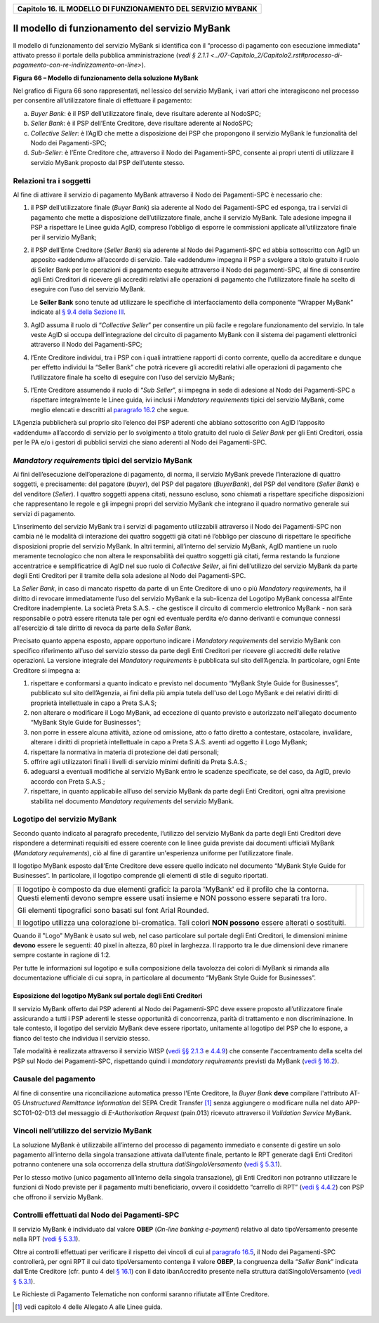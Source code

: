 ﻿
|AGID_logo_carta_intestata-02.png|

.. _Capitolo16:

+------------------------------------------------------------------+
| **Capitolo 16. IL MODELLO DI FUNZIONAMENTO DEL SERVIZIO MYBANK** |
+------------------------------------------------------------------+

Il modello di funzionamento del servizio MyBank
===============================================

Il modello di funzionamento del servizio MyBank si identifica con il
“processo di pagamento con esecuzione immediata” attivato presso il
portale della pubblica amministrazione (`vedi § 2.1.1 <../07-Capitolo_2/Capitolo2.rst#processo-di-pagamento-con-re-indirizzamento-on-line>`).

|image1|

**Figura** **66 – Modello di funzionamento della soluzione MyBank**

Nel grafico di Figura 66 sono rappresentati, nel lessico del servizio
MyBank, i vari attori che interagiscono nel processo per consentire
all’utilizzatore finale di effettuare il pagamento:

a) *Buyer Bank*: è il PSP dell’utilizzatore finale, deve risultare aderente al NodoSPC;

b) *Seller Bank*: è il PSP dell’Ente Creditore, deve risultare aderente al NodoSPC;

c) *Collective Seller*: è l’AgID che mette a disposizione dei PSP che propongono il servizio MyBank le funzionalità del Nodo dei
   Pagamenti-SPC;

d) *Sub-Seller*: è l’Ente Creditore che, attraverso il Nodo dei Pagamenti-SPC, consente ai propri utenti di utilizzare il servizio
   MyBank proposto dal PSP dell’utente stesso.

Relazioni tra i soggetti
------------------------
.. _Relazioni tra i soggetti:

Al fine di attivare il servizio di pagamento MyBank attraverso il Nodo
dei Pagamenti-SPC è necessario che:

1. il PSP dell’utilizzatore finale (*Buyer Bank*) sia aderente al Nodo
   dei Pagamenti-SPC ed esponga, tra i servizi di pagamento che
   mette a disposizione dell’utilizzatore finale, anche il servizio
   MyBank. Tale adesione impegna il PSP a rispettare le Linee guida
   AgID, compreso l’obbligo di esporre le commissioni applicate
   all’utilizzatore finale per il servizio MyBank;

2. il PSP dell’Ente Creditore (*Seller Bank*) sia aderente al Nodo dei
   Pagamenti-SPC ed abbia sottoscritto con AgID un apposito
   «addendum» all’accordo di servizio.
   Tale «addendum» impegna il PSP a svolgere a titolo gratuito il ruolo
   di Seller Bank per le operazioni di pagamento eseguite attraverso il
   Nodo dei pagamenti-SPC, al fine di consentire agli Enti Creditori di
   ricevere gli accrediti relativi alle operazioni di pagamento che
   l’utilizzatore finale ha scelto di eseguire con l’uso del servizio
   MyBank.

   Le **Seller Bank** sono tenute ad utilizzare le specifiche di
   interfacciamento della componente “Wrapper MyBank” indicate al `§ 9.4 della Sezione III <../16-Capitolo_9/Capitolo9.rst#interfacce-per-la-componente-wrapper-mybank>`_.

3. AgID assuma il ruolo di “*Collective Seller*” per consentire un
   più facile e regolare funzionamento del servizio. In tale veste
   AgID si occupa dell’integrazione del circuito di pagamento MyBank
   con il sistema dei pagamenti elettronici attraverso il Nodo dei
   Pagamenti-SPC;

4. l’Ente Creditore individui, tra i PSP con i quali intrattiene
   rapporti di conto corrente, quello da accreditare e dunque per
   effetto individui la “Seller Bank” che potrà ricevere gli
   accrediti relativi alle operazioni di pagamento che
   l’utilizzatore finale ha scelto di eseguire con l’uso del
   servizio MyBank;

5. l’Ente Creditore assumendo il ruolo di “*Sub Seller*”, si impegna
   in sede di adesione al Nodo dei Pagamenti-SPC a rispettare
   integralmente le Linee guida, ivi inclusi i *Mandatory requirements*
   tipici del servizio MyBank, come meglio elencati e descritti al
   `paragrafo 16.2 <../26-Capitolo_16/Capitolo16.rst#mandatory-requirements-tipici-del-servizio-mybank>`_ che segue.

L’Agenzia pubblicherà sul proprio sito l’elenco dei PSP aderenti che
abbiano sottoscritto con AgID l’apposito «addendum» all’accordo di
servizio per lo svolgimento a titolo gratuito del ruolo di *Seller Bank*
per gli Enti Creditori, ossia per le PA e/o i gestori di pubblici
servizi che siano aderenti al Nodo dei Pagamenti-SPC.

*Mandatory requirements* tipici del servizio MyBank
---------------------------------------------------
.. _Mandatory requirements:

Ai fini dell’esecuzione dell’operazione di pagamento, di norma, il
servizio MyBank prevede l’interazione di quattro soggetti, e
precisamente: del pagatore (*buyer*), del PSP del pagatore (*BuyerBank*),
del PSP del venditore (*Seller Bank*) e del venditore
(*Seller*). I quattro soggetti appena citati, nessuno escluso, sono
chiamati a rispettare specifiche disposizioni che rappresentano le
regole e gli impegni propri del servizio MyBank che integrano il quadro
normativo generale sui servizi di pagamento.

L’inserimento del servizio MyBank tra i servizi di pagamento
utilizzabili attraverso il Nodo dei Pagamenti-SPC non cambia né le
modalità di interazione dei quattro soggetti già citati né l’obbligo per
ciascuno di rispettare le specifiche disposizioni proprie del servizio
MyBank. In altri termini, all’interno del servizio MyBank, AgID mantiene
un ruolo meramente tecnologico che non altera le responsabilità dei
quattro soggetti già citati, ferma restando la funzione accentratrice e
semplificatrice di AgID nel suo ruolo di *Collective Seller*, ai fini
dell’utilizzo del servizio MyBank da parte degli Enti Creditori per il
tramite della sola adesione al Nodo dei Pagamenti-SPC.

La *Seller Bank*, in caso di mancato rispetto da parte di un Ente
Creditore di uno o più *Mandatory requirements*, ha il diritto di
revocare immediatamente l’uso del servizio MyBank e la sub-licenza del
Logotipo MyBank concessa all’Ente Creditore inadempiente. La società
Preta S.A.S. - che gestisce il circuito di commercio elettronico MyBank
- non sarà responsabile o potrà essere ritenuta tale per ogni ed
eventuale perdita e/o danno derivanti e comunque connessi all'esercizio
di tale diritto di revoca da parte della *Seller Bank*.

Precisato quanto appena esposto, appare opportuno indicare i *Mandatory
requirements* del servizio MyBank con specifico riferimento all’uso del
servizio stesso da parte degli Enti Creditori per ricevere gli accrediti
delle relative operazioni. La versione integrale dei *Mandatory
requirements* è pubblicata sul sito dell’Agenzia. In particolare, ogni
Ente Creditore si impegna a:

1. rispettare e conformarsi a quanto indicato e previsto nel documento
   “MyBank Style Guide for Businesses”, pubblicato sul sito
   dell’Agenzia, ai fini della più ampia tutela dell'uso del Logo
   MyBank e dei relativi diritti di proprietà intellettuale in capo
   a Preta S.A.S;

2. non alterare o modificare il Logo MyBank, ad eccezione di quanto
   previsto e autorizzato nell'allegato documento “MyBank Style Guide
   for Businesses”;

3. non porre in essere alcuna attività, azione od omissione, atto o
   fatto diretto a contestare, ostacolare, invalidare, alterare i
   diritti di proprietà intellettuale in capo a Preta S.A.S. aventi
   ad oggetto il Logo MyBank;

4. rispettare la normativa in materia di protezione dei dati personali;

5. offrire agli utilizzatori finali i livelli di servizio minimi
   definiti da Preta S.A.S.;

6. adeguarsi a eventuali modifiche al servizio MyBank entro le scadenze
   specificate, se del caso, da AgID, previo accordo con Preta
   S.A.S.;

7. rispettare, in quanto applicabile all’uso del servizio MyBank da
   parte degli Enti Creditori, ogni altra previsione stabilita nel
   documento *Mandatory requirements* del servizio MyBank.

Logotipo del servizio MyBank
----------------------------
.. _Logotipo del servizio MyBank:

Secondo quanto indicato al paragrafo precedente, l’utilizzo del servizio
MyBank da parte degli Enti Creditori deve rispondere a determinati
requisiti ed essere coerente con le linee guida previste dai documenti
ufficiali MyBank (*Mandatory requirements*), ciò al fine di garantire
un'esperienza uniforme per l’utilizzatore finale.

Il logotipo MyBank esposto dall’Ente Creditore deve essere quello
indicato nel documento “MyBank Style Guide for Businesses”. In
particolare, il logotipo comprende gli elementi di stile di seguito
riportati.

+-----------------------------------+-----------------------------------+
| Il logotipo è composto da due     | |logo_MyBank_positive.png|        |
| elementi grafici: la parola       |                                   |
| 'MyBank' ed il profilo che la     |                                   |
| contorna. Questi elementi devono  |                                   |
| sempre essere usati insieme e NON |                                   |
| possono essere separati tra loro. |                                   |
|                                   |                                   |
| Gli elementi tipografici sono     |                                   |
| basati sul font Arial Rounded.    |                                   |
|                                   |                                   |
| Il logotipo utilizza una          |                                   |
| colorazione bi-cromatica. Tali    |                                   |
| colori **NON possono** essere     |                                   |
| alterati o sostituiti.            |                                   |
+-----------------------------------+-----------------------------------+

Quando il "Logo" MyBank è usato sul web, nel caso particolare sul
portale degli Enti Creditori, le dimensioni minime **devono** essere le
seguenti: 40 pixel in altezza, 80 pixel in larghezza. Il rapporto tra le
due dimensioni deve rimanere sempre costante in ragione di 1:2.

Per tutte le informazioni sul logotipo e sulla composizione della
tavolozza dei colori di MyBank si rimanda alla documentazione ufficiale
di cui sopra, in particolare al documento “MyBank Style Guide for
Businesses”.

Esposizione del logotipo MyBank sul portale degli Enti Creditori
~~~~~~~~~~~~~~~~~~~~~~~~~~~~~~~~~~~~~~~~~~~~~~~~~~~~~~~~~~~~~~~~
.. _Esposizione del logotipo MyBank sul portale degli Enti Creditori:

Il servizio MyBank offerto dai PSP aderenti al Nodo dei Pagamenti-SPC
deve essere proposto all’utilizzatore finale assicurando a tutti i PSP
aderenti le stesse opportunità di concorrenza, parità di trattamento e
non discriminazione. In tale contesto, il logotipo del servizio MyBank
deve essere riportato, unitamente al logotipo del PSP che lo espone, a
fianco del testo che individua il servizio stesso.

Tale modalità è realizzata attraverso il servizio WISP (`vedi §§ 2.1.3 <../07-Capitolo_2/Capitolo2.rst#scelta-del-servizio-di-pagamento-da-parte-dellutilizzatore-finale>`_ e
`4.4.9 <../09-Capitolo_4/Capitolo4.rst#accentramento-della-scelta-del-psp>`_) che consente l'accentramento della scelta del PSP sul Nodo dei Pagamenti-SPC, rispettando quindi i *mandatory requirements* previsti da
MyBank (`vedi § 16.2 <../26-Capitolo_16/Capitolo16.rst#mandatory-requirements-tipici-del-servizio-mybank>`_).

Causale del pagamento
---------------------
.. _Causale del pagamento:

Al fine di consentire una riconciliazione automatica presso l'Ente
Creditore, la *Buyer Bank* **deve** compilare l'attributo AT-05
*Unstructured Remittance Information* del SEPA Credit Transfer [1]_
senza aggiungere o modificare nulla nel dato APP-SCT01-02-D13 del
messaggio di *E-Authorisation Request* (pain.013) ricevuto attraverso il
*Validation Service* MyBank.

Vincoli nell’utilizzo del servizio MyBank
-----------------------------------------
.. _Vincoli nell’utilizzo del servizio MyBank:

La soluzione MyBank è utilizzabile all’interno del processo di pagamento
immediato e consente di gestire un solo pagamento all’interno della
singola transazione attivata dall’utente finale, pertanto le RPT
generate dagli Enti Creditori potranno contenere una sola occorrenza
della struttura *datiSingoloVersamento* (`vedi § 5.3.1 <../11-Capitolo_5/Capitolo5.rst#richiesta-pagamento-telematico-rpt>`_).

Per lo stesso motivo (unico pagamento all’interno della singola
transazione), gli Enti Creditori non potranno utilizzare le funzioni di
Nodo previste per il pagamento multi beneficiario, ovvero il cosiddetto
“carrello di RPT” (`vedi § 4.4.2 <../09-Capitolo_4/Capitolo4.rst#pagamenti-multi-beneficiario-o-multi-pagatore>`_) con PSP che offrono il servizio MyBank.

Controlli effettuati dal Nodo dei Pagamenti-SPC
-----------------------------------------------
.. _Controlli effettuati dal Nodo dei Pagamenti-SPC:

Il servizio MyBank è individuato dal valore **OBEP**
(*On-line banking e-payment*) relativo al dato tipoVersamento presente nella RPT
(`vedi § 5.3.1 <../11-Capitolo_5/Capitolo5.rst#richiesta-pagamento-telematico-rpt>`_).

Oltre ai controlli effettuati per verificare il rispetto dei vincoli di
cui al `paragrafo 16.5 <../26-Capitolo_16/Capitolo16.rst#vincoli-nellutilizzo-del-servizio-mybank>`_, il Nodo dei Pagamenti-SPC controllerà, per ogni
RPT il cui dato tipoVersamento contenga il valore **OBEP**, la
congruenza della “*Seller Bank*” indicata dall’Ente Creditore (cfr.
punto 4 del `§ 16.1 <../26-Capitolo_16/Capitolo16.rst#relazioni-tra-i-soggetti>`_) con il dato ibanAccredito presente nella struttura
datiSingoloVersamento (`vedi § 5.3.1 <../11-Capitolo_5/Capitolo5.rst#richiesta-pagamento-telematico-rpt>`_).

Le Richieste di Pagamento Telematiche non conformi saranno rifiutate
all’Ente Creditore.


.. [1]
   vedi capitolo 4 delle Allegato A alle Linee guida.

.. |AGID_logo_carta_intestata-02.png| image:: media/header.png
   :width: 5.90551in
   :height: 1.30277in
.. |image1| image:: ./myMediaFolder/media/image2.png
   :width: 6.69306in
   :height: 3.78146in
.. |logo_MyBank_positive.png| image:: media/cap16/image3.png
   :width: 0.83056in
   :height: 0.41667in
